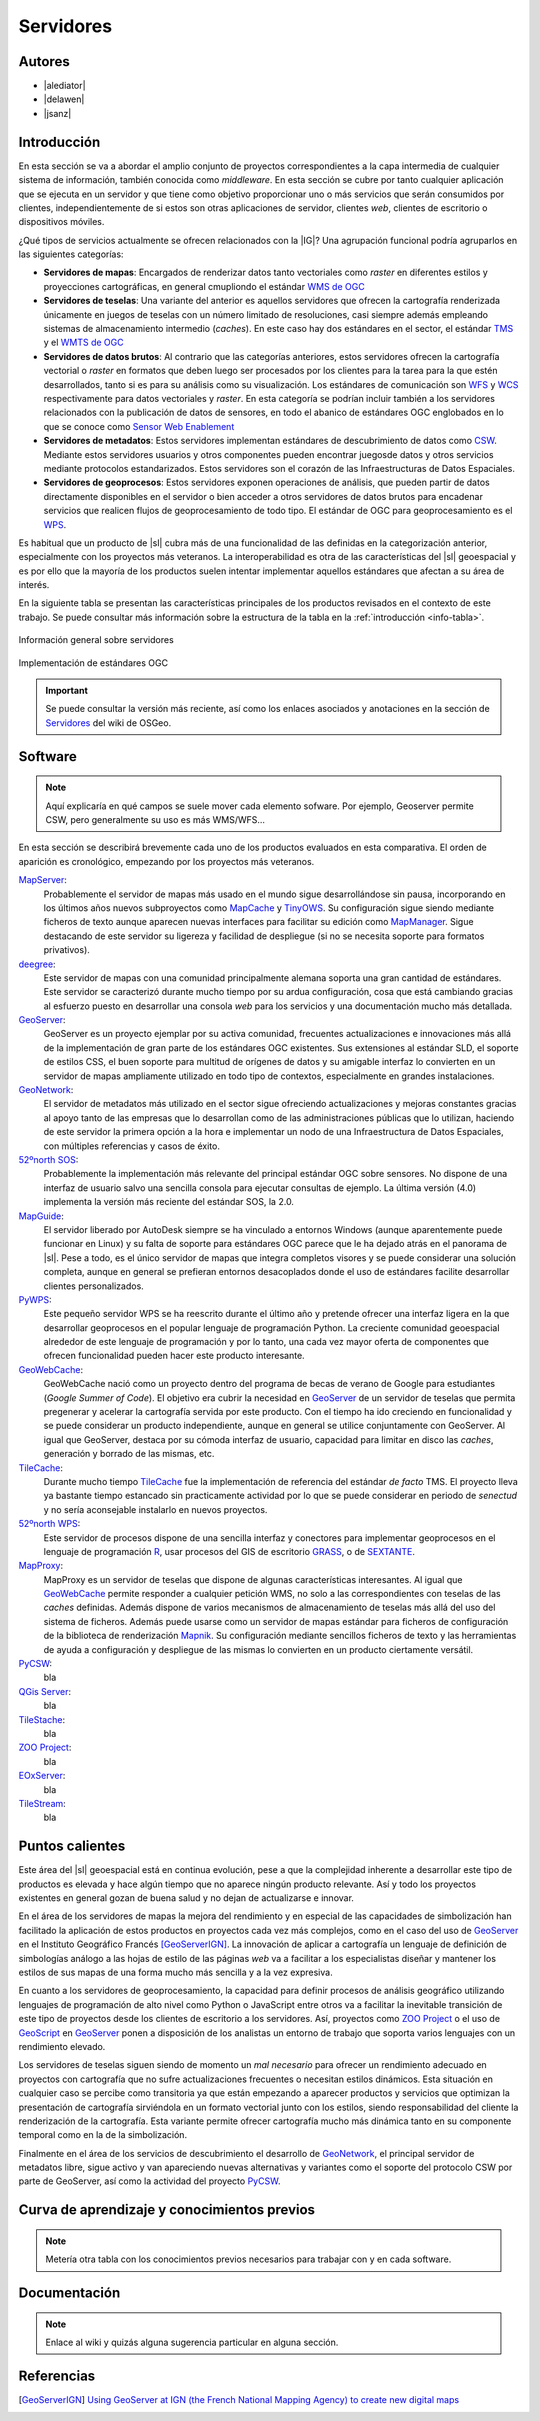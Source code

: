 **********
Servidores
**********

.. todo:: Sección por completar. Discusión del contenido en la :issue:`2`


Autores
---------------

- |alediator|
- |delawen|
- |jsanz|


Introducción
---------------

En esta sección se va a abordar el amplio conjunto de proyectos correspondientes a la capa intermedia de cualquier sistema de información, también conocida como *middleware*. En esta sección se cubre por tanto cualquier aplicación que se ejecuta en un servidor y que tiene como objetivo proporcionar uno o más servicios que serán consumidos por clientes, independientemente de si estos son otras aplicaciones de servidor, clientes *web*, clientes de escritorio o dispositivos móviles.

¿Qué tipos de servicios actualmente se ofrecen relacionados con la |IG|? Una agrupación funcional podría agruparlos en las siguientes categorías:

- **Servidores de mapas**: Encargados de renderizar datos tanto vectoriales como *raster* en diferentes estilos y proyecciones cartográficas, en general cmupliondo el estándar `WMS de OGC`_
- **Servidores de teselas**: Una variante del anterior es aquellos servidores que ofrecen la cartografía renderizada únicamente en juegos de teselas con un número limitado de resoluciones, casi siempre además empleando sistemas de almacenamiento intermedio (*caches*). En este caso hay dos estándares en el sector, el estándar `TMS`_ y el `WMTS de OGC`_
- **Servidores de datos brutos**: Al contrario que las categorías anteriores, estos servidores ofrecen la cartografía vectorial o *raster* en formatos que deben luego ser procesados por los clientes para la tarea para la que estén desarrollados, tanto si es para su análisis como su visualización. Los estándares de comunicación son `WFS`_ y `WCS`_ respectivamente para datos vectoriales y *raster*. En esta categoría se podrían incluir  también a los servidores relacionados con la publicación de datos de sensores, en todo el abanico de estándares OGC englobados en lo que se conoce como `Sensor Web Enablement`_
- **Servidores de metadatos**: Estos servidores implementan estándares de descubrimiento de datos como `CSW`_. Mediante estos servidores usuarios y otros componentes pueden encontrar juegosde datos y otros servicios mediante protocolos estandarizados. Estos servidores son el corazón de las Infraestructuras de Datos Espaciales.
- **Servidores de geoprocesos**: Estos servidores exponen operaciones de análisis, que pueden partir de datos directamente disponibles en el servidor o bien acceder a otros servidores de datos brutos para encadenar servicios que realicen flujos de geoprocesamiento de todo tipo. El estándar de OGC para geoprocesamiento es el `WPS`_.

.. _WMS de OGC: http://www.opengeospatial.org/standards/wms
.. _TMS: https://en.wikipedia.org/wiki/Tile_Map_Service
.. _WMTS de OGC: http://www.opengeospatial.org/standards/wmts
.. _WFS: http://www.opengeospatial.org/standards/wfs
.. _WCS: http://www.opengeospatial.org/standards/wcs
.. _CSW: http://www.opengeospatial.org/standards/cat
.. _WPS: http://www.opengeospatial.org/standards/cat
.. _Sensor Web Enablement: http://www.opengeospatial.org/ogc/markets-technologies/swe

Es habitual que un producto de |sl| cubra más de una funcionalidad de las definidas en la categorización anterior, especialmente con los proyectos más veteranos. La interoperabilidad es otra de las características del |sl| geoespacial y es por ello que la mayoría de los productos suelen intentar implementar aquellos estándares que afectan a su área de interés.

En la siguiente tabla se presentan las características principales de los productos revisados en el contexto de este trabajo. Se puede consultar más información sobre la estructura de la tabla en la  :ref:`introducción <info-tabla>`.

.. figure:: imgs/tabla-principal.png
   :align: center
   :alt: Información general sobre servidores

   Información general sobre servidores

.. figure:: imgs/estandares.png
   :align: center
   :alt: Implementación de estándares OGC

   Implementación de estándares OGC


.. important:: Se puede consultar la versión más reciente, así como los enlaces asociados y anotaciones en la sección de `Servidores`_ del wiki de OSGeo.

.. _Servidores: http://wiki.osgeo.org/wiki/Panorama_SIG_Libre_2014/Servidores



Software
----------

.. note:: Aquí explicaría en qué campos se suele mover cada elemento sofware. Por ejemplo, Geoserver permite CSW, pero generalmente su uso es más WMS/WFS...


En esta sección se describirá brevemente cada uno de los productos evaluados en esta comparativa. El orden de aparición es cronológico, empezando por los proyectos más veteranos.

MapServer_:
  Probablemente el servidor de mapas más usado en el mundo sigue desarrollándose sin pausa, incorporando en los últimos años nuevos subproyectos como `MapCache`_ y `TinyOWS`_. Su configuración sigue siendo mediante ficheros de texto aunque aparecen nuevas interfaces para facilitar su edición como `MapManager`_. Sigue destacando de este servidor su ligereza y facilidad de despliegue (si no se necesita soporte para formatos privativos).

  .. _MapCache: http://www.mapserver.org/trunk/mapcache/index.html
  .. _TinyOWS: http://mapserver.org/trunk/tinyows/
  .. _MapManager: http://www.gisinternals.com/MapManager/
deegree_:
  Este servidor de mapas con una comunidad principalmente alemana soporta una gran cantidad de estándares. Este servidor se caracterizó durante mucho tiempo por su ardua configuración, cosa que está cambiando gracias al esfuerzo puesto en desarrollar una consola *web* para los servicios y una documentación mucho más detallada.
GeoServer_:
  GeoServer es un proyecto ejemplar por su activa comunidad, frecuentes actualizaciones e innovaciones más allá de la implementación de gran parte de los estándares OGC existentes. Sus extensiones al estándar SLD, el soporte de estilos CSS, el buen soporte para multitud de orígenes de datos y su amigable interfaz lo convierten en un servidor de mapas ampliamente utilizado en todo tipo de contextos, especialmente en grandes instalaciones.
GeoNetwork_:
  El servidor de metadatos más utilizado en el sector sigue ofreciendo actualizaciones y mejoras constantes gracias al apoyo tanto de las empresas que lo desarrollan como de las administraciones públicas que lo utilizan, haciendo de este servidor la primera opción a la hora e implementar un nodo de una Infraestructura de Datos Espaciales, con múltiples referencias y casos de éxito.
`52ºnorth SOS`_:
  Probablemente la implementación más relevante del principal estándar OGC sobre sensores. No dispone de una interfaz de usuario salvo una sencilla consola para ejecutar consultas de ejemplo. La última versión (4.0) implementa la versión más reciente del estándar SOS, la 2.0.
`MapGuide`_:
  El servidor liberado por AutoDesk siempre se ha vinculado a entornos Windows (aunque aparentemente puede funcionar en Linux) y su falta de soporte para estándares OGC parece que le ha dejado atrás en el panorama de |sl|. Pese a todo, es el único servidor de mapas que integra completos visores y se puede considerar una solución completa, aunque en general se prefieran entornos desacoplados donde el uso de estándares facilite desarrollar clientes personalizados.
PyWPS_:
  Este pequeño servidor WPS se ha reescrito durante el último año y pretende ofrecer una interfaz ligera en la que desarrollar geoprocesos en el popular lenguaje de programación Python. La creciente comunidad geoespacial alrededor de este lenguaje de programación y por lo tanto, una cada vez mayor oferta de componentes que ofrecen funcionalidad pueden hacer este producto interesante.
GeoWebCache_:
  GeoWebCache nació como un proyecto dentro del programa de becas de verano de Google para estudiantes (*Google Summer of Code*). El objetivo era cubrir la necesidad en GeoServer_ de un servidor de teselas que permita pregenerar y acelerar la cartografía servida por este producto. Con el tiempo ha ido creciendo en funcionalidad y se puede considerar un producto independiente, aunque en general se utilice conjuntamente con GeoServer. Al igual que GeoServer, destaca por su cómoda interfaz de usuario, capacidad para limitar en disco las *caches*, generación y borrado de las mismas, etc.
TileCache_:
  Durante mucho tiempo TileCache_ fue la implementación de referencia del estándar *de facto* TMS. El proyecto lleva ya bastante tiempo estancado sin practicamente actividad por lo que se puede considerar en periodo de *senectud* y no sería aconsejable instalarlo en nuevos proyectos.
`52ºnorth WPS`_:
  Este servidor de procesos dispone de una sencilla interfaz y conectores para implementar geoprocesos en el lenguaje de programación `R`_, usar procesos del GIS de escritorio GRASS_, o de SEXTANTE_.

  .. _R: http://www.r-project.org/
  .. _GRASS: http://grass.osgeo.org/
  .. _SEXTANTE: http://www.sextantegis.com/

MapProxy_:
  MapProxy es un servidor de teselas que dispone de algunas características interesantes. Al igual que GeoWebCache_ permite responder a cualquier petición WMS, no solo a las correspondientes con teselas de las *caches* definidas. Además dispone de varios mecanismos de almacenamiento de teselas más allá del uso del sistema de ficheros. Además puede usarse como un servidor de mapas estándar para ficheros de configuración de la biblioteca de renderización Mapnik_. Su configuración mediante sencillos ficheros de texto y las herramientas de ayuda a configuración y despliegue de las mismas lo convierten en un producto ciertamente versátil.

  .. _Mapnik: http://mapnik.org/
PyCSW_:
  bla
`QGis Server`_:
  bla
TileStache_:
  bla
`ZOO Project`_:
  bla
EOxServer_:
  bla
TileStream_:
  bla



Puntos calientes
--------------------

Este área del |sl| geoespacial está en continua evolución, pese a que la complejidad inherente a desarrollar este tipo de productos es elevada y hace algún tiempo que no aparece ningún producto relevante. Así y todo los proyectos existentes en general gozan de buena salud y no dejan de actualizarse e innovar.

En el área de los servidores de mapas la mejora del rendimiento y en especial de las capacidades de simbolización han facilitado la aplicación de estos productos en proyectos cada vez más complejos, como en el caso del uso de GeoServer_ en el Instituto Geográfico Francés [GeoServerIGN]_. La innovación de aplicar a cartografía un lenguaje de definición de simbologías análogo a las hojas de estilo de las páginas *web* va a facilitar a los especialistas diseñar y mantener los estilos de sus mapas de una forma mucho más sencilla y a la vez expresiva.


En cuanto a los servidores de geoprocesamiento, la capacidad para definir procesos de análisis geográfico utilizando lenguajes de programación de alto nivel como Python o JavaScript entre otros va a facilitar la inevitable transición de este tipo de proyectos desde los clientes de escritorio a los servidores. Así, proyectos como `ZOO Project`_ o el uso de `GeoScript`_ en `GeoServer`_ ponen a disposición de los analistas un entorno de trabajo que soporta varios lenguajes con un rendimiento elevado.

.. _GeoScript: http://geoscript.org/

Los servidores de teselas siguen siendo de momento un *mal necesario* para ofrecer un rendimiento adecuado en proyectos con cartografía que no sufre actualizaciones frecuentes o necesitan estilos dinámicos. Esta situación en cualquier caso se percibe como transitoria ya que están empezando a aparecer productos y servicios que optimizan la presentación de cartografía sirviéndola en un formato vectorial junto con los estilos, siendo responsabilidad del cliente la renderización de la cartografía. Esta variante permite ofrecer cartografía mucho más dinámica tanto en su componente temporal como en la de la simbolización.

Finalmente en el área de los servicios de descubrimiento el desarrollo de GeoNetwork_, el principal servidor de metadatos libre, sigue activo y van apareciendo nuevas alternativas y variantes como el soporte del protocolo CSW por parte de GeoServer, así como la actividad del proyecto PyCSW_.



Curva de aprendizaje y conocimientos previos
------------------------------------------------

.. note:: Metería otra tabla con los conocimientos previos necesarios para trabajar con y en cada software.


Documentación
---------------

.. note:: Enlace al wiki y quizás alguna sugerencia particular en alguna sección.


Referencias
---------------


.. [GeoServerIGN] `Using GeoServer at IGN (the French National Mapping Agency) to create new digital maps <http://blog.geoserver.org/2014/01/07/using-geoserver-at-ign-the-french-national-mapping-agency-to-create-new-digital-maps/>`_


.. Enlaces a webs de  proyectos

.. _MapServer: http://mapserver.org
.. _deegree: http://deegree.org/
.. _GeoServer: http://geoserver.org
.. _GeoNetwork: http://geonetwork-opensource.org/
.. _52ºnorth SOS: http://52north.org/communities/sensorweb/
.. _MapGuide: http://mapguide.osgeo.org/
.. _PyWPS: http://pywps.wald.intevation.org/
.. _GeoWebCache: http://geowebcache.org/
.. _TileCache: http://tilecache.org/
.. _52ºnorth WPS: http://52north.org/communities/geoprocessing/wps/index.html
.. _MapProxy: http://mapproxy.org/
.. _PyCSW: http://pycsw.org/
.. _QGis Server: http://docs.qgis.org/2.0/en/docs/user_manual/working_with_ogc/ogc_server_support.html
.. _TileStache: http://tilestache.org/
.. _ZOO Project: http://zoo-project.org/
.. _EOxServer: https://github.com/EOxServer/eoxserver
.. _TileStream: https://github.com/mapbox/tilestream
